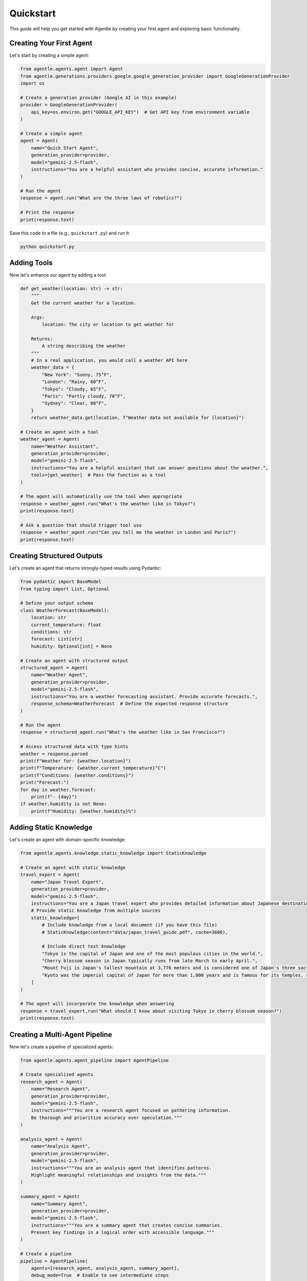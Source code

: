 ==========
Quickstart
==========

This guide will help you get started with Agentle by creating your first agent and exploring basic functionality.

Creating Your First Agent
-----------------------

Let's start by creating a simple agent:

.. code-block:: python

    from agentle.agents.agent import Agent
    from agentle.generations.providers.google.google_generation_provider import GoogleGenerationProvider
    import os

    # Create a generation provider (Google AI in this example)
    provider = GoogleGenerationProvider(
        api_key=os.environ.get("GOOGLE_API_KEY")  # Get API key from environment variable
    )

    # Create a simple agent
    agent = Agent(
        name="Quick Start Agent",
        generation_provider=provider,
        model="gemini-2.5-flash",
        instructions="You are a helpful assistant who provides concise, accurate information."
    )

    # Run the agent
    response = agent.run("What are the three laws of robotics?")

    # Print the response
    print(response.text)

Save this code to a file (e.g., ``quickstart.py``) and run it:

.. code-block:: bash

    python quickstart.py

Adding Tools
----------

Now let's enhance our agent by adding a tool:

.. code-block:: python

    def get_weather(location: str) -> str:
        """
        Get the current weather for a location.

        Args:
            location: The city or location to get weather for

        Returns:
            A string describing the weather
        """
        # In a real application, you would call a weather API here
        weather_data = {
            "New York": "Sunny, 75°F",
            "London": "Rainy, 60°F",
            "Tokyo": "Cloudy, 65°F",
            "Paris": "Partly cloudy, 70°F",
            "Sydney": "Clear, 80°F",
        }
        return weather_data.get(location, f"Weather data not available for {location}")

    # Create an agent with a tool
    weather_agent = Agent(
        name="Weather Assistant",
        generation_provider=provider,
        model="gemini-2.5-flash",
        instructions="You are a helpful assistant that can answer questions about the weather.",
        tools=[get_weather]  # Pass the function as a tool
    )

    # The agent will automatically use the tool when appropriate
    response = weather_agent.run("What's the weather like in Tokyo?")
    print(response.text)

    # Ask a question that should trigger tool use
    response = weather_agent.run("Can you tell me the weather in London and Paris?")
    print(response.text)

Creating Structured Outputs
-------------------------

Let's create an agent that returns strongly-typed results using Pydantic:

.. code-block:: python

    from pydantic import BaseModel
    from typing import List, Optional

    # Define your output schema
    class WeatherForecast(BaseModel):
        location: str
        current_temperature: float
        conditions: str
        forecast: List[str]
        humidity: Optional[int] = None

    # Create an agent with structured output
    structured_agent = Agent(
        name="Weather Agent",
        generation_provider=provider,
        model="gemini-2.5-flash",
        instructions="You are a weather forecasting assistant. Provide accurate forecasts.",
        response_schema=WeatherForecast  # Define the expected response structure
    )

    # Run the agent
    response = structured_agent.run("What's the weather like in San Francisco?")

    # Access structured data with type hints
    weather = response.parsed
    print(f"Weather for: {weather.location}")
    print(f"Temperature: {weather.current_temperature}°C")
    print(f"Conditions: {weather.conditions}")
    print("Forecast:")
    for day in weather.forecast:
        print(f"- {day}")
    if weather.humidity is not None:
        print(f"Humidity: {weather.humidity}%")

Adding Static Knowledge
--------------------

Let's create an agent with domain-specific knowledge:

.. code-block:: python

    from agentle.agents.knowledge.static_knowledge import StaticKnowledge

    # Create an agent with static knowledge
    travel_expert = Agent(
        name="Japan Travel Expert",
        generation_provider=provider,
        model="gemini-2.5-flash",
        instructions="You are a Japan travel expert who provides detailed information about Japanese destinations.",
        # Provide static knowledge from multiple sources
        static_knowledge=[
            # Include knowledge from a local document (if you have this file)
            # StaticKnowledge(content="data/japan_travel_guide.pdf", cache=3600),
            
            # Include direct text knowledge
            "Tokyo is the capital of Japan and one of the most populous cities in the world.",
            "Cherry blossom season in Japan typically runs from late March to early April.",
            "Mount Fuji is Japan's tallest mountain at 3,776 meters and is considered one of Japan's three sacred mountains.",
            "Kyoto was the imperial capital of Japan for more than 1,000 years and is famous for its temples, shrines, and traditional wooden houses."
        ]
    )

    # The agent will incorporate the knowledge when answering
    response = travel_expert.run("What should I know about visiting Tokyo in cherry blossom season?")
    print(response.text)

Creating a Multi-Agent Pipeline
----------------------------

Now let's create a pipeline of specialized agents:

.. code-block:: python

    from agentle.agents.agent_pipeline import AgentPipeline

    # Create specialized agents
    research_agent = Agent(
        name="Research Agent",
        generation_provider=provider,
        model="gemini-2.5-flash",
        instructions="""You are a research agent focused on gathering information.
        Be thorough and prioritize accuracy over speculation."""
    )

    analysis_agent = Agent(
        name="Analysis Agent",
        generation_provider=provider,
        model="gemini-2.5-flash",
        instructions="""You are an analysis agent that identifies patterns.
        Highlight meaningful relationships and insights from the data."""
    )

    summary_agent = Agent(
        name="Summary Agent",
        generation_provider=provider,
        model="gemini-2.5-flash",
        instructions="""You are a summary agent that creates concise summaries.
        Present key findings in a logical order with accessible language."""
    )

    # Create a pipeline
    pipeline = AgentPipeline(
        agents=[research_agent, analysis_agent, summary_agent],
        debug_mode=True  # Enable to see intermediate steps
    )

    # Run the pipeline
    result = pipeline.run("Research the impact of artificial intelligence on healthcare")
    print("\nFinal Result:")
    print(result.text)

Creating a Web API
---------------

Let's deploy an agent as a web API:

.. code-block:: python

    from agentle.agents.asgi.blacksheep.agent_to_blacksheep_application_adapter import AgentToBlackSheepApplicationAdapter
    import uvicorn

    # Create your agent
    code_assistant = Agent(
        name="Code Assistant",
        description="An AI assistant specialized in helping with programming tasks.",
        generation_provider=provider,
        model="gemini-2.5-flash",
        instructions="""You are a helpful programming assistant.
        You can answer questions about programming languages, help debug code,
        explain programming concepts, and provide code examples.""",
    )

    # Convert the agent to a BlackSheep ASGI application
    app = AgentToBlackSheepApplicationAdapter().adapt(code_assistant)

    # Run the API server
    if __name__ == "__main__":
        uvicorn.run(app, host="127.0.0.1", port=8000)

To test this API:

.. code-block:: bash

    # In a new terminal
    curl -X POST "http://localhost:8000/api/v1/agents/code_assistant/run" \
        -H "Content-Type: application/json" \
        -d '{"input": "Write a Python function to calculate the Fibonacci sequence"}'

Creating a Streamlit Interface
---------------------------

Let's create a chat interface for our agent:

.. code-block:: python

    from agentle.agents.ui.streamlit import AgentToStreamlit

    # Create your agent
    travel_agent = Agent(
        name="Travel Guide",
        description="A helpful travel guide that answers questions about destinations.",
        generation_provider=provider,
        model="gemini-2.5-flash",
        instructions="""You are a knowledgeable travel guide who helps users plan trips.""",
    )

    # Convert the agent to a Streamlit app
    streamlit_app = AgentToStreamlit(
        title="Travel Assistant",
        description="Ask me anything about travel destinations and planning!",
        initial_mode="presentation",  # Can be "dev" or "presentation"
    ).adapt(travel_agent)

    # Run the Streamlit app
    if __name__ == "__main__":
        streamlit_app()

Save this as `streamlit_app.py` and run:

.. code-block:: bash

    streamlit run streamlit_app.py

Next Steps
---------

Now that you've created your first agents, you can:

1. Learn more about :doc:`agents` and their capabilities
2. Explore :doc:`tools` for extending agent functionality
3. Discover how to use :doc:`structured_outputs` for type-safe responses
4. Learn about :doc:`agent_composition` for creating more complex systems
5. See how to enhance agents with :doc:`knowledge_integration`

For a comprehensive overview of all features, check out the documentation sections in the sidebar.